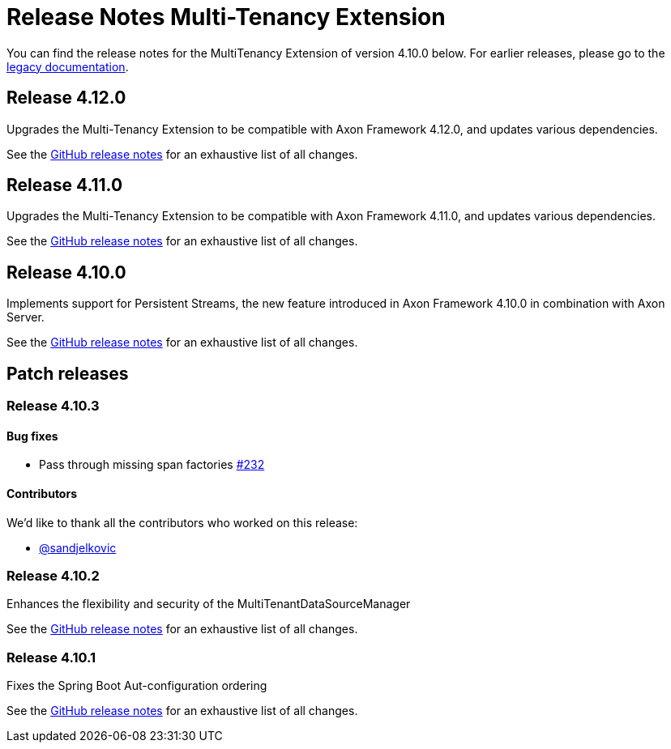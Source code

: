 = Release Notes Multi-Tenancy Extension
:navtitle: Release notes

You can find the release notes for the MultiTenancy Extension of version 4.10.0 below.
For earlier releases, please go to the link:https://legacydocs.axoniq.io/reference-guide/release-notes/rn-extensions/rn-multi-tenancy[legacy documentation].

== Release 4.12.0

Upgrades the Multi-Tenancy Extension to be compatible with Axon Framework 4.12.0, and updates various dependencies.

See the link:https://github.com/AxonFramework/extension-multitenancy/releases/tag/axon-multi-tenancy-4.12.0[GitHub release notes] for an exhaustive list of all changes.

== Release 4.11.0

Upgrades the Multi-Tenancy Extension to be compatible with Axon Framework 4.11.0, and updates various dependencies.

See the link:https://github.com/AxonFramework/extension-multitenancy/releases/tag/axon-multi-tenancy-4.11.0[GitHub release notes] for an exhaustive list of all changes.

== Release 4.10.0

Implements support for Persistent Streams, the new feature introduced in Axon Framework 4.10.0 in combination with Axon Server.

See the link:https://github.com/AxonFramework/extension-multitenancy/releases/tag/axon-multi-tenancy-4.10.0[GitHub release notes] for an exhaustive list of all changes.

== Patch releases

=== Release 4.10.3

==== Bug fixes

- Pass through missing span factories link:https://github.com/AxonFramework/extension-multitenancy/pull/232[#232]

==== Contributors

We'd like to thank all the contributors who worked on this release:

- link:https://github.com/sandjelkovic[@sandjelkovic]

=== Release 4.10.2

Enhances the flexibility and security of the MultiTenantDataSourceManager

See the link:https://github.com/AxonFramework/extension-multitenancy/releases/tag/axon-multi-tenancy-4.10.2[GitHub release notes] for an exhaustive list of all changes.

=== Release 4.10.1

Fixes the Spring Boot Aut-configuration ordering

See the link:https://github.com/AxonFramework/extension-multitenancy/releases/tag/axon-multi-tenancy-4.10.1[GitHub release notes] for an exhaustive list of all changes.
